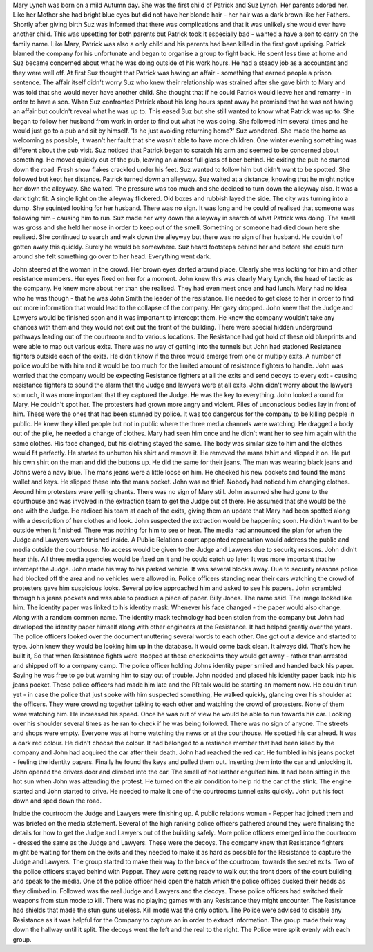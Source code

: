 Mary Lynch was born on a mild Autumn day. She was the first child of Patrick and Suz Lynch.  Her parents adored her. Like her Mother she had bright blue eyes but did not have her blonde hair - her hair was a dark brown like her Fathers. Shortly after giving birth Suz was informed that there was complications and that it was unlikely she would ever have another child. This was upsetting for both parents but Patrick took it especially bad - wanted a have a son to carry on the family name. Like Mary, Patrick was also a only child and his parents had been killed in the first govt uprising. Patrick blamed the company for his unfortunate and began to organise a group to fight back. He spent less time at home and Suz became concerned about what he was doing outside of his work hours. He had a steady job as a accountant and they were well off. At first Suz thought that Patrick was having an affair - something that earned people a prison sentence. The affair itself didn't worry Suz who knew their relationship was strained after she gave birth to Mary and was told that she would never have another child. She thought that if he could Patrick would leave her and remarry - in order to have a son. 
When Suz confronted Patrick about his long hours spent away he promised that he was not having an affair but couldn't reveal what he was up to. This eased Suz but she still wanted to know what Patrick was up to. She began to follow her husband from work in order to find out what he was doing. She followed him several times and he would just go to a pub and sit by himself. 'Is he just avoiding returning home?' Suz wondered. She made the home as welcoming as possible, it wasn't her fault that she wasn't able to have more children. One winter evening something was different about the pub visit. Suz noticed that Patrick began to scratch his arm and seemed to be concerned about something. He moved quickly out of the pub, leaving an almost full glass of beer behind. He exiting the pub he started down the road. Fresh snow flakes crackled under his feet. Suz wanted to follow him but didn't want to be spotted. She followed but kept her distance. Patrick turned down an alleyway. Suz waited at a distance, knowing that he might notice her down the alleyway. She waited. The pressure was too much and she decided to turn down the alleyway also. It was a dark tight fit. A single light on the alleyway flickered. Old boxes and rubbish layed the side. The city was turning into a dump. She squinted looking for her husband. There was no sign. It was long and he could of realised that someone was following him - causing him to run. Suz made her way down the alleyway in search of what Patrick was doing. The smell was gross and she held her nose in order to keep out of the smell. Something or someone had died down here she realised. She continued to search and walk down the alleyway but there was no sign of her husband. He couldn't of gotten away this quickly. Surely he would be somewhere. Suz heard footsteps behind her and before she could turn around she felt something go over to her head. Everything went dark. 

John steered at the woman in the crowd. Her brown eyes darted around place. Clearly she was looking for him and other resistance members. Her eyes fixed on her for a moment. John knew this was clearly Mary Lynch, the head of tactic as the company. He knew more about her than she realised. They had even meet once and had lunch. Mary had no idea who he was though - that he was John Smith the leader of the resistance. He needed to get close to her in order to find out more information that would lead to the collapse of the company. Her gazy dropped. John knew that the Judge and Lawyers would be finished soon and it was important to intercept them. He knew the company wouldn't take any chances with them and they would not exit out the front of the building. There were special hidden underground pathways leading out of the courtroom and to various locations. The Resistance had got hold of these old blueprints and were able to map out various exits. There was no way of getting into the tunnels but John had stationed Resistance fighters outside each of the exits. He didn't know if the three would emerge from one or multiply exits. A number of police would be with him and it would be too much for the limited amount of resistance fighters to handle. John was worried that the company would be expecting Resistance fighters at all the exits and send decoys to every exit - causing resistance fighters to sound the alarm that the Judge and lawyers were at all exits. John didn't worry about the lawyers so much, it was more important that they captured the Judge. He was the key to everything. John looked around for Mary. He couldn't spot her. The protesters had grown more angry and violent. Piles of unconscious bodies lay in front of him. These were the ones that had been stunned by police. It was too dangerous for the company to be killing people in public. He knew they killed people but not in public where the three media channels were watching. He dragged a body out of the pile, he needed a change of clothes. Mary had seen him once and he didn't want her to see him again with the same clothes. His face changed, but his clothing stayed the same. The body was similar size to him and the clothes would fit perfectly. He started to unbutton his shirt and remove it. He removed the mans tshirt and slipped it on. He put his own shirt on the man and did the buttons up. He did the same for their jeans. The man was wearing black jeans and Johns were a navy blue. The mans jeans were a little loose on him. He checked his new pockets and found the mans wallet and keys. He slipped these into the mans pocket. John was no thief. Nobody had noticed him changing clothes. Around him protesters were yelling chants. There was no sign of Mary still. John assumed she had gone to the courthouse and was involved in the extraction team to get the Judge out of there. He assumed that she would be the one with the Judge. He radioed his team at each of the exits, giving them an update that Mary had been spotted along with a description of her clothes and look. John suspected the extraction would be happening soon. He didn't want to be outside when it finished. There was nothing for him to see or hear. The media had announced the plan for when the Judge and Lawyers were finished inside. A Public Relations court appointed represation would address the public and media outside the courthouse. No access would be given to the Judge and Lawyers due to security reasons. John didn't hear this. All three media agencies would be fixed on it and he could catch up later. It was more important that he intercept the Judge. 
John made his way to his parked vehicle. It was several blocks away. Due to security reasons police had blocked off the area and no vehicles were allowed in. Police officers standing near their cars watching the crowd of protesters gave him suspicious looks. Several police approached him and asked to see his papers. John scrambled through his jeans pockets and was able to produce a piece of paper. Billy Jones. The name said. The image looked like him. The identity paper was linked to his identity mask. Whenever his face changed - the paper would also change. Along with a random common name. The identity mask technology had been stolen from the company but John had developed the identity paper himself along with other engineers at the Resistance. It had helped greatly over the years. The police officers looked over the document muttering several words to each other. One got out a device and started to type. John knew they would be looking him up in the database. It would come back clean. It always did. That's how he built it, So that when Resistance fights were stopped at these checkpoints they would get away - rather than arrested and shipped off to a company camp. The police officer holding Johns identity paper smiled and handed back his paper. Saying he was free to go but warning him to stay out of trouble. John nodded and placed his identity paper back into his jeans pocket. These police officers had made him late and the PR talk would be starting an moment now. He couldn't run yet - in case the police that just spoke with him suspected something, He walked quickly, glancing over his shoulder at the officers. They were crowding together talking to each other and watching the crowd of protesters. None of them were watching him. He increased his speed. Once he was out of view he would be able to run towards his car. Looking over his shoulder several times as he ran to check if he was being followed. There was no sign of anyone. The streets and shops were empty. Everyone was at home watching the news or at the courthouse. He spotted his car ahead. It was a dark red colour. He didn't choose the colour. It had belonged to a restiance member that had been killed by the company and John had acquired the car after their death. John had reached the red car. He fumbled in his jeans pocket - feeling the identity papers. Finally he found the keys and pulled them out. Inserting them into the car and unlocking it. John opened the drivers door and climbed into the car. The smell of hot leather engulfed him. It had been sitting in the hot sun when John was attending the protest. He turned on the air condition to help rid the car of the stink. The engine started and John started to drive. He needed to make it one of the courtrooms tunnel exits quickly. John put his foot down and sped down the road. 

Inside the courtroom the Judge and Lawyers were finishing up. A public relations woman - Pepper had joined them and was briefed on the media statement. Several of the high ranking police officers gathered around they were finalising the details for how to get the Judge and Lawyers out of the building safely. More police officers emerged into the courtroom - dressed the same as the Judge and Lawyers. These were the decoys. The company knew that Resistance fighters might be waiting for them on the exits and they needed to make it as hard as possible for the Resistance to capture the Judge and Lawyers. The group started to make their way to the back of the courtroom, towards the secret exits. Two of the police officers stayed behind with Pepper. They were getting ready to walk out the front doors of the court building and speak to the media. 
One of the police officer held open the hatch which the police offices ducked their heads as they climbed in. Followed was the real Judge and Lawyers and the decoys. These police officers had switched their weapons from stun mode to kill. There was no playing games with any Resistance they might encounter. The Resistance had shields that made the stun guns useless. Kill mode was the only option. The Police were advised to disable any Resistance as it was helpful for the Company to capture an in order to extract information. The group made their way down the hallway until it split. The decoys went the left and the real to the right. The Police were split evenly with each group.
